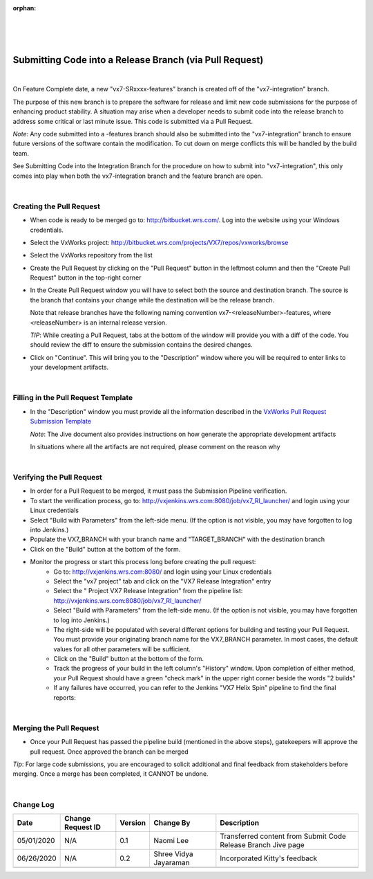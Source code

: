 :orphan:

|
|
|

========================================================
Submitting Code into a Release Branch (via Pull Request)
========================================================

|


On Feature Complete date, a new "vx7-SRxxxx-features" branch is created off of the "vx7-integration" branch.

The purpose of this new branch is to prepare the software for release and limit new code submissions for the purpose of enhancing product stability.  A situation may arise when a developer needs to submit code into the release branch to address some critical or last minute issue.  This code is submitted via a Pull Request.

*Note*: Any code submitted into a -features branch should also be submitted into the "vx7-integration" branch to ensure future versions of the software contain the modification. To cut down on merge conflicts this will be handled by the build team. 

See Submitting Code into the Integration Branch  for the procedure on how to submit into "vx7-integration", this only comes into play when both the vx7-integration branch and the feature branch are open.

|

**Creating the Pull Request**
----------------------------------

- When code is ready to be merged go to: http://bitbucket.wrs.com/.  Log into the website using your Windows credentials.

- Select the VxWorks project: http://bitbucket.wrs.com/projects/VX7/repos/vxworks/browse 

- Select the VxWorks repository from the list

- Create the Pull Request by clicking on the "Pull Request" button in the leftmost column and then the "Create Pull Request" button in the top-right corner

- In the Create Pull Request window you will have to select both the source and destination branch.  The source is the branch that contains your change while the destination will be the release branch. 

  Note that release branches have the following naming convention vx7-<releaseNumber>-features, where <releaseNumber> is an internal release version.

  *TIP*: While creating a Pull Request, tabs at the bottom of the window will provide you with a diff of the code.  You should review the diff to ensure the submission contains the desired changes.

- Click on "Continue".  This will bring you to the "Description" window where you will be required to enter links to your development artifacts.

|

**Filling in the Pull Request Template**
-----------------------------------------

- In the "Description" window you must provide all the information described in the `VxWorks Pull Request Submission Template <../../ProcessDocuments/CoreDev/CodingIntBuild/PullRequestChecklistTemplate_v5.xlsx>`_
  
  *Note*:  The Jive document also provides instructions on how generate the appropriate development artifacts
  
  In situations where all the artifacts are not required, please comment on the reason why

|

**Verifying the Pull Request**
-------------------------------

- In order for a Pull Request to be merged, it must pass the Submission Pipeline verification. 
- To start the verification process, go to: http://vxjenkins.wrs.com:8080/job/vx7_RI_launcher/  and login using your Linux credentials
- Select "Build with Parameters" from the left-side menu.  (If the option is not visible, you may have forgotten to log into Jenkins.)
- Populate the VX7_BRANCH with your branch name and  "TARGET_BRANCH" with the destination branch
- Click on the "Build" button at the bottom of the form.
- Monitor the progress or start this process long before creating the pull request:
   -  Go to: http://vxjenkins.wrs.com:8080/  and login using your Linux credentials
   -  Select the "vx7 project" tab and click on the "VX7 Release Integration" entry 
   -  Select the " Project VX7 Release Integration" from the pipeline list: http://vxjenkins.wrs.com:8080/job/vx7_RI_launcher/
   -  Select "Build with Parameters" from the left-side menu.  (If the option is not visible, you may have forgotten to log into Jenkins.)
   -  The right-side will be populated with several different options for building and testing your Pull Request.  You must provide your originating branch name for the VX7_BRANCH parameter. In most cases, the default values for all other parameters will be sufficient.
   -  Click on the "Build" button at the bottom of the form.
   -  Track the progress of your build in the left column's "History" window.  Upon completion of either method, your Pull Request should have a green "check mark" in the upper right corner beside the words "2 builds"
   -  If any failures have occurred, you can refer to the Jenkins "VX7 Helix Spin" pipeline to find the final reports:

|
   
**Merging the Pull Request**
-------------------------------
- Once your Pull Request has passed the pipeline build (mentioned in the above steps), gatekeepers will approve the pull request. Once approved the branch can be merged

*Tip*: For large code submissions, you are encouraged to solicit additional and final feedback from stakeholders before merging.  Once a merge has been completed, it CANNOT be undone.

|

**Change Log**
--------------

+--------------+------------------------+---------------+-------------------------+-------------------------------------------------------------------------------------+
| **Date**     | **Change Request ID**  | **Version**   | **Change By**           | **Description**                                                                     |
+--------------+------------------------+---------------+-------------------------+-------------------------------------------------------------------------------------+
| 05/01/2020   | N/A                    | 0.1           | Naomi Lee               | Transferred content from Submit Code Release Branch Jive page                       |
+--------------+------------------------+---------------+-------------------------+-------------------------------------------------------------------------------------+
| 06/26/2020   | N/A                    | 0.2           | Shree Vidya Jayaraman   | Incorporated Kitty's feedback                                                       |
+--------------+------------------------+---------------+-------------------------+-------------------------------------------------------------------------------------+
|              |                        |               |                         |                                                                                     |
+--------------+------------------------+---------------+-------------------------+-------------------------------------------------------------------------------------+
